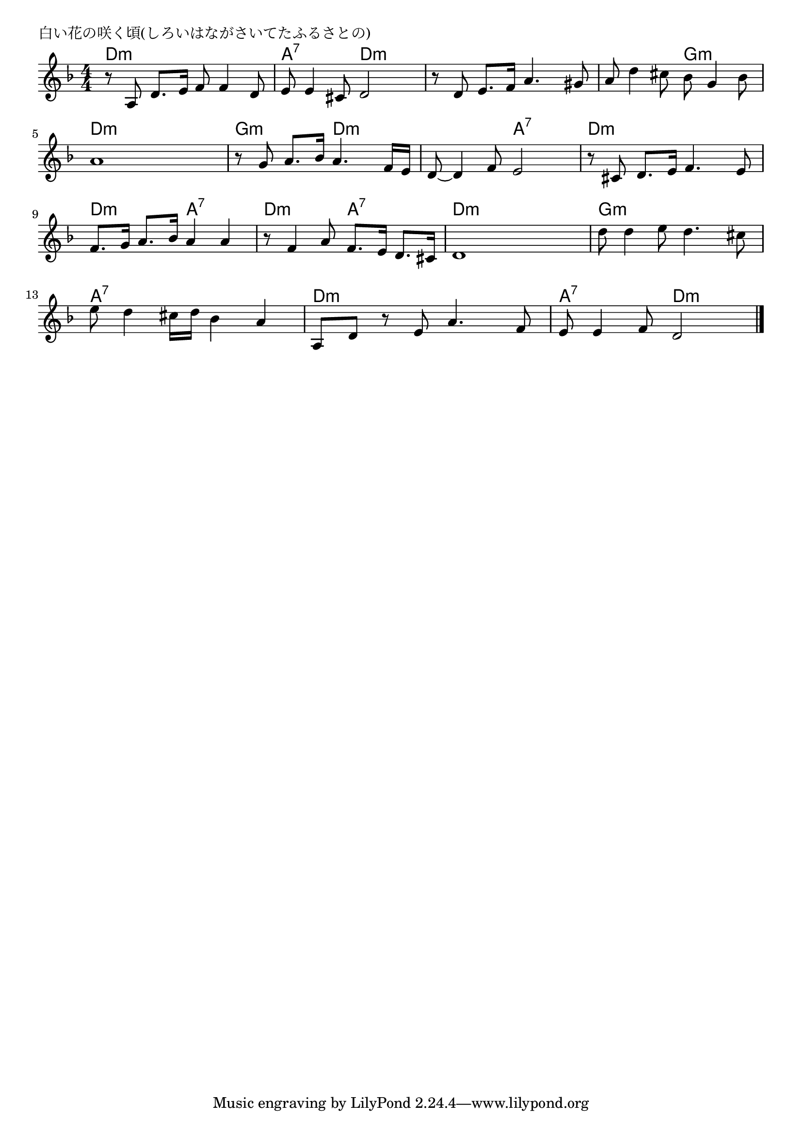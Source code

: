 \version "2.18.2"

% 白い花の咲く頃(しろいはながさいてたふるさとの)

\header {
piece = "白い花の咲く頃(しろいはながさいてたふるさとの)"
}

melody =
\relative c' {
\key d \minor
\time 4/4
\set Score.tempoHideNote = ##t
\tempo 4=70
\numericTimeSignature

r8 a d8. e16 f8 f4 d8 |
e8 e4 cis8 d2 |
r8 d e8. f16 a4. gis8 |
a d4 cis8 bes g4 bes8 |
\break
a1 |
r8 g a8. bes16 a4. f16 e |
d8~ d4 f8 e2 |
r8 cis d8. e16 f4. e8 |
\break
f8. g16 a8. bes16 a4 a |
r8 f4 a8 f8. e16 d8. cis16 |
d1 |
d'8 d4 e8 d4. cis8 |
\break
e8 d4 cis16 d bes4 a |
a,8 d r e a4. f8 |
e e4 f8 d2 |

\bar "|."
}
\score {
<<
\chords {
\set noChordSymbol = ""
\set chordChanges=##t
%
d4:m d:m d:m d:m a:7 a:7 d:m d:m d:m d:m d:m d:m d:m d:m g:m g:m
d:m d:m d:m d:m g:m g:m d:m d:m d:m d:m a:7 a:7 d:m d:m d:m d:m
d:m d:m a:7 a:7 d:m d:m a:7 a:7 d:m d:m d:m d:m g:m g:m g:m g:m
a:7 a:7 a:7 a:7 d:m d:m d:m d:m a:7 a:7 d:m d:m



}
\new Staff {\melody}
>>
\layout {
line-width = #190
indent = 0\mm
}
\midi {}
}